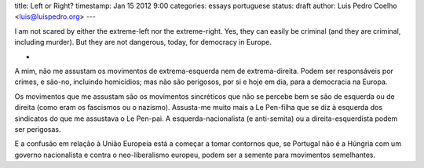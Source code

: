 title: Left or Right?
timestamp: Jan 15 2012 9:00
categories: essays portuguese
status: draft
author: Luis Pedro Coelho <luis@luispedro.org>
---

I am not scared by either the extreme-left nor the extreme-right. Yes, they can
easily be criminal (and they are criminal, including murder). But they are not
dangerous, today, for democracy in Europe.

*

A mim, não me assustam os movimentos de extrema-esquerda nem de
extrema-direita. Podem ser responsáveis por crimes, e são-no, incluindo
homicídios; mas não são perigosos, por si e hoje em dia, para a democracia na
Europa.

Os movimentos que me assustam são os movimentos sincréticos que não se percebe
bem se são de esquerda ou de direita (como eram os fascismos ou o nazismo).
Assusta-me muito mais a Le Pen-filha que se diz à esquerda dos sindicatos do
que me assustava o Le Pen-pai. A esquerda-nacionalista (e anti-semita) ou a
direita-esquerdista podem ser perigosas.

E a confusão em relação à União Europeía está a começar a tomar contornos que,
se Portugal não é a Húngria com um governo nacionalista e contra o
neo-liberalismo europeu, podem ser a semente para movimentos semelhantes.



